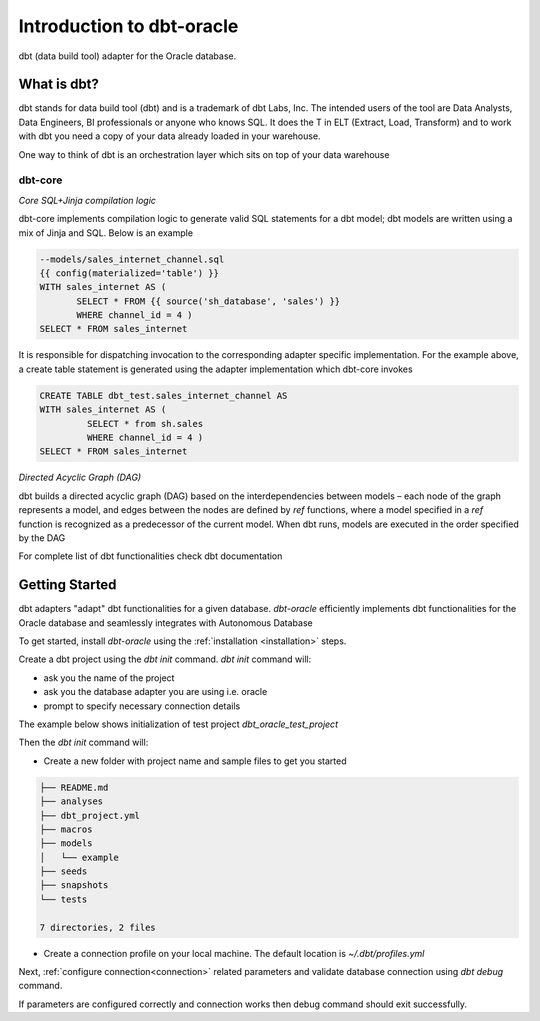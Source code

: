 .. _introduction:

**************************
Introduction to dbt-oracle
**************************
dbt (data build tool) adapter for the Oracle database.


What is dbt?
---------------
dbt stands for data build tool (dbt) and is a trademark of dbt Labs, Inc. The intended users of the tool are Data Analysts, Data Engineers,  BI professionals or anyone who knows SQL.
It does the T in ELT (Extract, Load, Transform) and to work with dbt you need a copy of your data already loaded in your warehouse.

One way to think of dbt is an orchestration layer which sits on top of your data warehouse

.. figure:: /images/dbt_data_flow.png

dbt-core
^^^^^^^^

`Core SQL+Jinja compilation logic`

dbt-core implements compilation logic to generate valid SQL statements for a dbt model; dbt models are written using a mix of Jinja and SQL. Below is an example

.. code-block:: sql

   --models/sales_internet_channel.sql
   {{ config(materialized='table') }}
   WITH sales_internet AS (
          SELECT * FROM {{ source('sh_database', 'sales') }}
          WHERE channel_id = 4 )
   SELECT * FROM sales_internet

It is responsible for dispatching invocation to the corresponding adapter specific implementation.
For the example above, a create table statement is generated using the adapter implementation which dbt-core invokes

.. code-block:: sql

   CREATE TABLE dbt_test.sales_internet_channel AS
   WITH sales_internet AS (
            SELECT * from sh.sales
            WHERE channel_id = 4 )
   SELECT * FROM sales_internet


`Directed Acyclic Graph (DAG)`

dbt builds a directed acyclic graph (DAG) based on the interdependencies between models – each node of the graph represents a model, and edges between the nodes are defined by `ref` functions, where a model specified in a `ref` function is recognized as a predecessor of the current model.
When dbt runs, models are executed in the order specified by the DAG

For complete list of dbt functionalities check dbt documentation

Getting Started
---------------
dbt adapters "adapt" dbt functionalities for a given database. `dbt-oracle` efficiently implements dbt functionalities for the Oracle database and seamlessly integrates with Autonomous Database

To get started, install `dbt-oracle` using the :ref:`installation <installation>` steps.

Create a dbt project using the `dbt init` command. `dbt init` command will:

* ask you the name of the project
* ask you the database adapter you are using i.e. oracle
* prompt to specify necessary connection details

The example below shows initialization of test project `dbt_oracle_test_project`

.. code-block:: text
   :emphasize-lines: 1, 4, 6-14

   >> dbt init

   Running with dbt=1.0.4
   Enter a name for your project (letters, digits, underscore): dbt_oracle_test_project
   Which database would you like to use?
   [1] oracle
     Enter a number: 1
     protocol (tcp or tcps) [tcps]:
     host (adb.<oci-region>.oraclecloud.com) [{{ env_var('DBT_ORACLE_HOST') }}]:
     port [1522]:
     user [{{ env_var('DBT_ORACLE_USER') }}]:
     password [{{ env_var('DBT_ORACLE_PASSWORD') }}]:
     service (service name in tnsnames.ora) [{{ env_var('DBT_ORACLE_SERVICE') }}]:
     dbname (database name in which dbt objects should be created) [{{ env_var('DBT_ORACLE_DATABASE') }}]:
     schema (database schema in which dbt objects should be created) [{{ env_var('DBT_ORACLE_SCHEMA') }}]:
     threads (1 or more) [1]: 4
   Profile dbt_oracle_test_project written to ~/.dbt/profiles.yml using target's profile_template.yml and your supplied values. Run 'dbt debug' to validate the connection.
   Your new dbt project "dbt_oracle_test_project" was created!

Then the `dbt init` command will:

* Create a new folder with project name and sample files to get you started

.. code-block:: text

   ├── README.md
   ├── analyses
   ├── dbt_project.yml
   ├── macros
   ├── models
   │   └── example
   ├── seeds
   ├── snapshots
   └── tests

   7 directories, 2 files

* Create a connection profile on your local machine. The default location is `~/.dbt/profiles.yml`

Next, :ref:`configure connection<connection>` related parameters and validate database connection using `dbt debug` command.

If parameters are configured correctly and connection works then debug command should exit successfully.

.. code-block:: text
   :emphasize-lines: 1, 3-6, 9-17

   >> dbt debug

   os info: macOS-11.6-x86_64-i386-64bit
   Using profiles.yml file at ~/.dbt/profiles.yml
   Using dbt_project.yml file at /dbt_oracle_test_project/dbt_project.yml
   Configuration:
    profiles.yml file [OK found and valid]
    dbt_project.yml file [OK found and valid]
   Required dependencies:
   - git [OK found]
   Connection:
    user: ***
    database: ga01d76d2ecd5e0_db202112221108
    schema: ***
    protocol: tcps
    host: adb.us-ashburn-1.oraclecloud.com
    port: 1522
    service: <service_name>_high.adb.oraclecloud.com
    connection_string: None
    shardingkey: []
    supershardingkey: []
    cclass: None
    purity: None
    Connection test: [OK connection ok]

   All checks passed!

